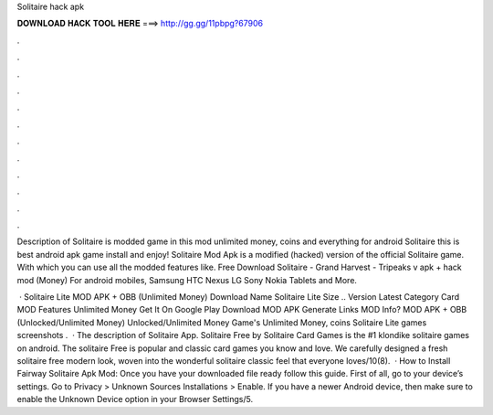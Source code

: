 Solitaire hack apk



𝐃𝐎𝐖𝐍𝐋𝐎𝐀𝐃 𝐇𝐀𝐂𝐊 𝐓𝐎𝐎𝐋 𝐇𝐄𝐑𝐄 ===> http://gg.gg/11pbpg?67906



.



.



.



.



.



.



.



.



.



.



.



.

Description of Solitaire is modded game in this mod unlimited money, coins and everything for android Solitaire this is best android apk game install and enjoy! Solitaire Mod Apk is a modified (hacked) version of the official Solitaire game. With which you can use all the modded features like. Free Download Solitaire - Grand Harvest - Tripeaks v apk + hack mod (Money) For android mobiles, Samsung HTC Nexus LG Sony Nokia Tablets and More.

 · Solitaire Lite MOD APK + OBB (Unlimited Money) Download Name Solitaire Lite Size .. Version Latest Category Card MOD Features Unlimited Money Get It On Google Play Download MOD APK Generate Links MOD Info? MOD APK + OBB (Unlocked/Unlimited Money) Unlocked/Unlimited Money Game's Unlimited Money, coins Solitaire Lite games screenshots .  · The description of Solitaire App. Solitaire Free by Solitaire Card Games is the #1 klondike solitaire games on android. The solitaire Free is popular and classic card games you know and love. We carefully designed a fresh solitaire free modern look, woven into the wonderful solitaire classic feel that everyone loves/10(8).  · How to Install Fairway Solitaire Apk Mod: Once you have your downloaded file ready follow this guide. First of all, go to your device’s settings. Go to Privacy > Unknown Sources Installations > Enable. If you have a newer Android device, then make sure to enable the Unknown Device option in your Browser Settings/5.
